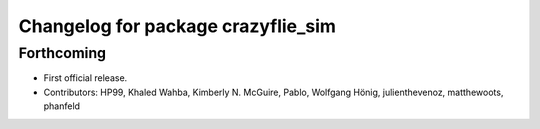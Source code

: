 ^^^^^^^^^^^^^^^^^^^^^^^^^^^^^^^^^^^
Changelog for package crazyflie_sim
^^^^^^^^^^^^^^^^^^^^^^^^^^^^^^^^^^^

Forthcoming
-----------
* First official release.
* Contributors: HP99, Khaled Wahba, Kimberly N. McGuire, Pablo, Wolfgang Hönig, julienthevenoz, matthewoots, phanfeld
